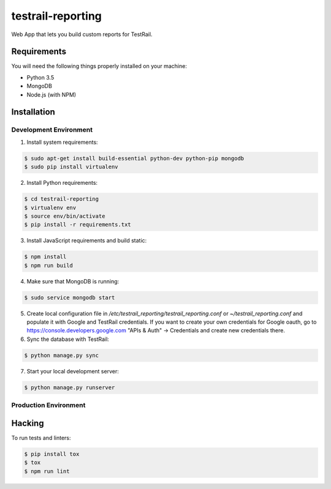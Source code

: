 testrail-reporting
==================

Web App that lets you build custom reports for TestRail.

Requirements
------------

You will need the following things properly installed on your machine:

* Python 3.5
* MongoDB
* Node.js (with NPM)

Installation
------------

Development Environment
~~~~~~~~~~~~~~~~~~~~~~~

1. Install system requirements:

.. code-block:: shell

    $ sudo apt-get install build-essential python-dev python-pip mongodb
    $ sudo pip install virtualenv

2. Install Python requirements:

.. code-block:: shell

    $ cd testrail-reporting
    $ virtualenv env
    $ source env/bin/activate
    $ pip install -r requirements.txt

3. Install JavaScript requirements and build static:

.. code-block:: shell

    $ npm install
    $ npm run build

4. Make sure that MongoDB is running:

.. code-block:: shell

    $ sudo service mongodb start

5. Create local configuration file in `/etc/testrail_reporting/testrail_reporting.conf`
   or `~/testrail_reporting.conf` and populate it with Google and TestRail
   credentials. If you want to create your own credentials for Google oauth,
   go to https://console.developers.google.com "APIs & Auth" -> Credentials
   and create new credentials there.

6. Sync the database with TestRail:

.. code-block:: shell

   $ python manage.py sync

7. Start your local development server:

.. code-block:: shell

   $ python manage.py runserver

Production Environment
~~~~~~~~~~~~~~~~~~~~~~

Hacking
-------

To run tests and linters:

.. code-block:: shell

    $ pip install tox
    $ tox
    $ npm run lint
